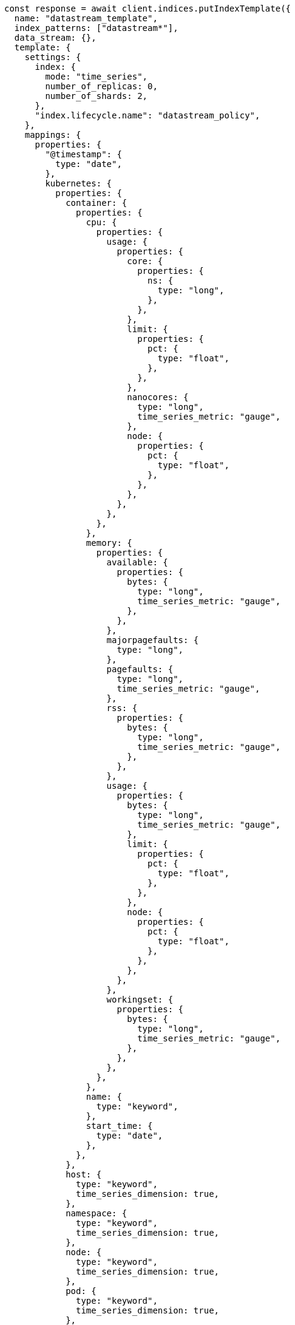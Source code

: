 // This file is autogenerated, DO NOT EDIT
// Use `node scripts/generate-docs-examples.js` to generate the docs examples

[source, js]
----
const response = await client.indices.putIndexTemplate({
  name: "datastream_template",
  index_patterns: ["datastream*"],
  data_stream: {},
  template: {
    settings: {
      index: {
        mode: "time_series",
        number_of_replicas: 0,
        number_of_shards: 2,
      },
      "index.lifecycle.name": "datastream_policy",
    },
    mappings: {
      properties: {
        "@timestamp": {
          type: "date",
        },
        kubernetes: {
          properties: {
            container: {
              properties: {
                cpu: {
                  properties: {
                    usage: {
                      properties: {
                        core: {
                          properties: {
                            ns: {
                              type: "long",
                            },
                          },
                        },
                        limit: {
                          properties: {
                            pct: {
                              type: "float",
                            },
                          },
                        },
                        nanocores: {
                          type: "long",
                          time_series_metric: "gauge",
                        },
                        node: {
                          properties: {
                            pct: {
                              type: "float",
                            },
                          },
                        },
                      },
                    },
                  },
                },
                memory: {
                  properties: {
                    available: {
                      properties: {
                        bytes: {
                          type: "long",
                          time_series_metric: "gauge",
                        },
                      },
                    },
                    majorpagefaults: {
                      type: "long",
                    },
                    pagefaults: {
                      type: "long",
                      time_series_metric: "gauge",
                    },
                    rss: {
                      properties: {
                        bytes: {
                          type: "long",
                          time_series_metric: "gauge",
                        },
                      },
                    },
                    usage: {
                      properties: {
                        bytes: {
                          type: "long",
                          time_series_metric: "gauge",
                        },
                        limit: {
                          properties: {
                            pct: {
                              type: "float",
                            },
                          },
                        },
                        node: {
                          properties: {
                            pct: {
                              type: "float",
                            },
                          },
                        },
                      },
                    },
                    workingset: {
                      properties: {
                        bytes: {
                          type: "long",
                          time_series_metric: "gauge",
                        },
                      },
                    },
                  },
                },
                name: {
                  type: "keyword",
                },
                start_time: {
                  type: "date",
                },
              },
            },
            host: {
              type: "keyword",
              time_series_dimension: true,
            },
            namespace: {
              type: "keyword",
              time_series_dimension: true,
            },
            node: {
              type: "keyword",
              time_series_dimension: true,
            },
            pod: {
              type: "keyword",
              time_series_dimension: true,
            },
          },
        },
      },
    },
  },
});
console.log(response);
----
